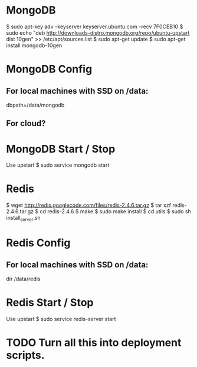* MongoDB

  $ sudo apt-key adv --keyserver keyserver.ubuntu.com --recv 7F0CEB10
  $ sudo echo "deb
      http://downloads-distro.mongodb.org/repo/ubuntu-upstart dist
      10gen"
      >> /etc/apt/sources.list
  $ sudo apt-get update 
  $ sudo apt-get install mongodb-10gen

* MongoDB Config
** For local machines with SSD on /data:
   dbpath=/data/mongodb
** For cloud?

* MongoDB Start / Stop

  Use upstart
  $ sudo service mongodb start

* Redis

  $ wget http://redis.googlecode.com/files/redis-2.4.6.tar.gz
  $ tar xzf redis-2.4.6.tar.gz
  $ cd redis-2.4.6
  $ make
  $ sudo make install
  $ cd utils
  $ sudo sh install_server.sh

* Redis Config

** For local machines with SSD on /data:
   dir /data/redis

* Redis Start / Stop

  Use upstart
  $ sudo service redis-server start

* TODO Turn all this into deployment scripts.
